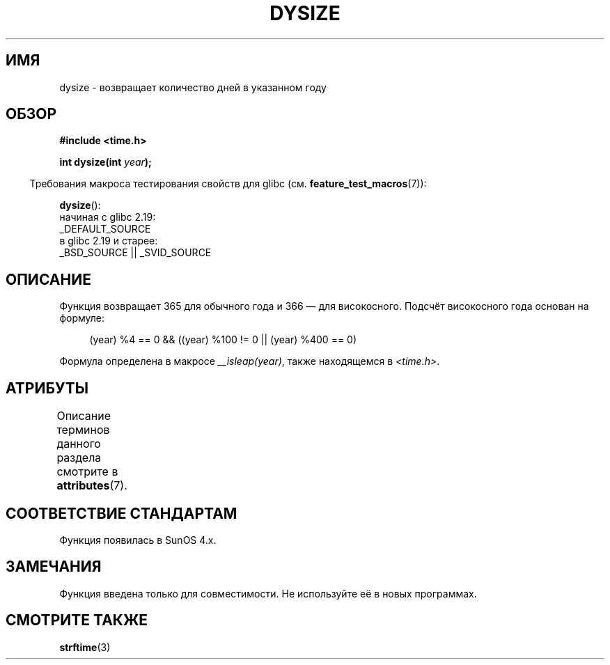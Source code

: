 .\" -*- mode: troff; coding: UTF-8 -*-
.\"  Copyright 2001 Walter Harms (walter.harms@informatik.uni-oldenburg.de)
.\"
.\" %%%LICENSE_START(VERBATIM)
.\" Permission is granted to make and distribute verbatim copies of this
.\" manual provided the copyright notice and this permission notice are
.\" preserved on all copies.
.\"
.\" Permission is granted to copy and distribute modified versions of this
.\" manual under the conditions for verbatim copying, provided that the
.\" entire resulting derived work is distributed under the terms of a
.\" permission notice identical to this one.
.\"
.\" Since the Linux kernel and libraries are constantly changing, this
.\" manual page may be incorrect or out-of-date.  The author(s) assume no
.\" responsibility for errors or omissions, or for damages resulting from
.\" the use of the information contained herein.  The author(s) may not
.\" have taken the same level of care in the production of this manual,
.\" which is licensed free of charge, as they might when working
.\" professionally.
.\"
.\" Formatted or processed versions of this manual, if unaccompanied by
.\" the source, must acknowledge the copyright and authors of this work.
.\" %%%LICENSE_END
.\"
.\" aeb: some corrections
.\"*******************************************************************
.\"
.\" This file was generated with po4a. Translate the source file.
.\"
.\"*******************************************************************
.TH DYSIZE 3 2016\-03\-15 GNU "Руководство программиста Linux"
.SH ИМЯ
dysize \- возвращает количество дней в указанном году
.SH ОБЗОР
\fB#include <time.h>\fP
.PP
\fBint dysize(int \fP\fIyear\fP\fB);\fP
.PP
.in -4n
Требования макроса тестирования свойств для glibc
(см. \fBfeature_test_macros\fP(7)):
.in
.PP
\fBdysize\fP():
    начиная с glibc 2.19:
        _DEFAULT_SOURCE
    в glibc 2.19 и старее:
        _BSD_SOURCE || _SVID_SOURCE
.SH ОПИСАНИЕ
Функция возвращает 365 для обычного года и 366 — для високосного. Подсчёт
високосного года основан на формуле:
.PP
.in +4n
.EX
(year) %4 == 0 && ((year) %100 != 0 || (year) %400 == 0)
.EE
.in
.PP
Формула определена в макросе \fI__isleap(year)\fP, также находящемся в
\fI<time.h>\fP.
.SH АТРИБУТЫ
Описание терминов данного раздела смотрите в \fBattributes\fP(7).
.TS
allbox;
lb lb lb
l l l.
Интерфейс	Атрибут	Значение
T{
\fBdysize\fP()
T}	Безвредность в нитях	MT\-Safe
.TE
.SH "СООТВЕТСТВИЕ СТАНДАРТАМ"
Функция появилась в SunOS 4.x.
.SH ЗАМЕЧАНИЯ
.\" The SCO version of this function had a year-2000 problem.
Функция введена только для совместимости. Не используйте её в новых
программах.
.SH "СМОТРИТЕ ТАКЖЕ"
\fBstrftime\fP(3)
